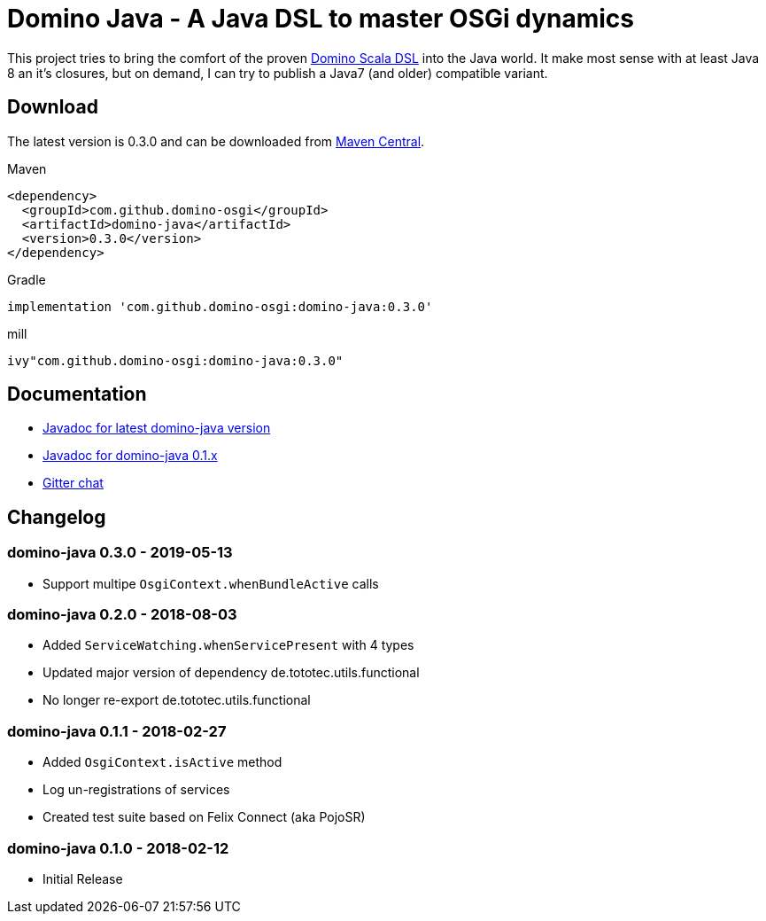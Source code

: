 = Domino Java - A Java DSL to master OSGi dynamics
:latest-version: 0.3.0

ifdef::env-github[]
image:https://badges.gitter.im/Join%20Chat.svg["Gitter chat", link="https://gitter.im/domino-osgi/domino-java"]
endif::[]

This project tries to bring the comfort of the proven https://github.com/domino-osgi/domino[Domino Scala DSL] into the Java world.
It make most sense with at least Java 8 an it's closures, but on demand, I can try to publish a Java7 (and older) compatible variant.

== Download

The latest version is {latest-version} and can be downloaded from http://search.maven.org/#search|ga|1|g%3A%22com.github.domino-osgi%22[Maven Central].

Maven::
[source,xml,subs="attributes,verbatim"]
----
<dependency>
  <groupId>com.github.domino-osgi</groupId>
  <artifactId>domino-java</artifactId>
  <version>{latest-version}</version>
</dependency>
----

Gradle::
[source,groovy,subs="attributes"]
implementation 'com.github.domino-osgi:domino-java:{latest-version}'


mill::
[source,scala,subs="attributes"]
ivy"com.github.domino-osgi:domino-java:{latest-version}"



== Documentation

* https://domino-osgi.github.io/domino-java/javadoc/current[Javadoc for latest domino-java version]
* https://domino-osgi.github.io/domino-java/javadoc/0.1.x/[Javadoc for domino-java 0.1.x]
* https://gitter.im/domino-osgi/domino-java[Gitter chat]

== Changelog

=== domino-java 0.3.0 - 2019-05-13

* Support multipe `OsgiContext.whenBundleActive` calls

=== domino-java 0.2.0 - 2018-08-03

* Added `ServiceWatching.whenServicePresent` with 4 types
* Updated major version of dependency de.tototec.utils.functional
* No longer re-export de.tototec.utils.functional

=== domino-java 0.1.1 - 2018-02-27

* Added `OsgiContext.isActive` method
* Log un-registrations of services
* Created test suite based on Felix Connect (aka PojoSR)

=== domino-java 0.1.0 - 2018-02-12

* Initial Release
